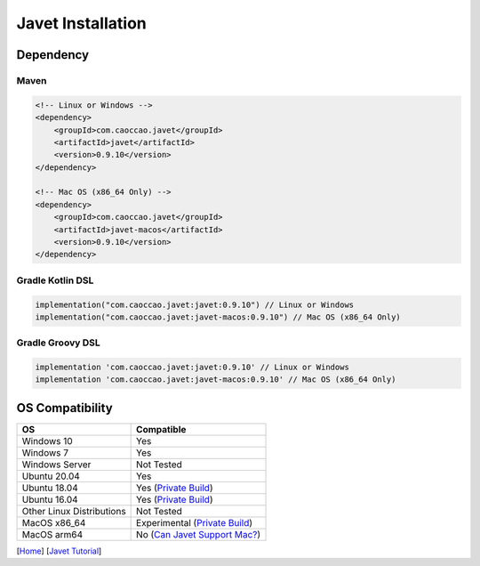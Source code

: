 ==================
Javet Installation
==================

Dependency
==========

Maven
-----

.. code-block:: xml

    <!-- Linux or Windows -->
    <dependency>
        <groupId>com.caoccao.javet</groupId>
        <artifactId>javet</artifactId>
        <version>0.9.10</version>
    </dependency>

    <!-- Mac OS (x86_64 Only) -->
    <dependency>
        <groupId>com.caoccao.javet</groupId>
        <artifactId>javet-macos</artifactId>
        <version>0.9.10</version>
    </dependency>

Gradle Kotlin DSL
-----------------

.. code-block:: kotlin

    implementation("com.caoccao.javet:javet:0.9.10") // Linux or Windows
    implementation("com.caoccao.javet:javet-macos:0.9.10") // Mac OS (x86_64 Only)

Gradle Groovy DSL
-----------------

.. code-block:: groovy

    implementation 'com.caoccao.javet:javet:0.9.10' // Linux or Windows
    implementation 'com.caoccao.javet:javet-macos:0.9.10' // Mac OS (x86_64 Only)

OS Compatibility
================

=========================== =======================================================================================================================
OS                          Compatible
=========================== =======================================================================================================================
Windows 10                  Yes
Windows 7                   Yes
Windows Server              Not Tested
Ubuntu 20.04                Yes
Ubuntu 18.04                Yes (`Private Build <https://drive.google.com/drive/folders/18wcF8c-zjZg9iZeGfNSL8-bxqJwDZVEL?usp=sharing>`_)
Ubuntu 16.04                Yes (`Private Build <https://drive.google.com/drive/folders/18wcF8c-zjZg9iZeGfNSL8-bxqJwDZVEL?usp=sharing>`_)
Other Linux Distributions   Not Tested
MacOS x86_64                Experimental (`Private Build <https://drive.google.com/drive/folders/18wcF8c-zjZg9iZeGfNSL8-bxqJwDZVEL?usp=sharing>`_)
MacOS arm64                 No (`Can Javet Support Mac? <../faq/can_javet_support_mac.rst>`_)
=========================== =======================================================================================================================

[`Home <../../README.rst>`_] [`Javet Tutorial <index.rst>`_]
